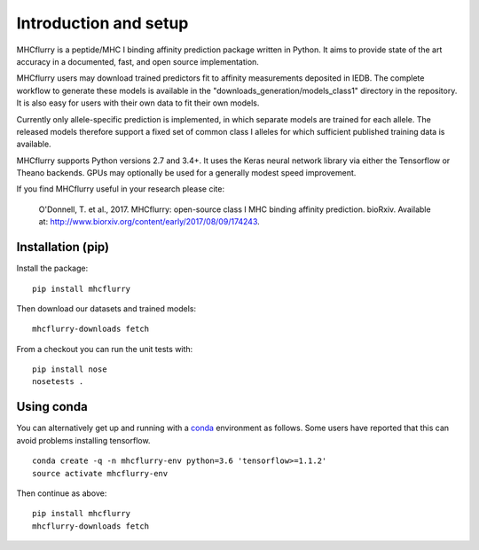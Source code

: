 Introduction and setup
=======================

MHCflurry is a peptide/MHC I binding affinity prediction package written in
Python. It aims to provide state of the art accuracy in a documented, fast, and
open source implementation.

MHCflurry users may download trained predictors fit to affinity measurements
deposited in IEDB. The complete workflow to generate these models
is available in the "downloads_generation/models_class1" directory in the
repository. It is also easy for users with their own data to fit their own models.

Currently only allele-specific prediction is implemented, in which separate models
are trained for each allele. The released models therefore support a fixed set of common
class I alleles for which sufficient published training data is available.

MHCflurry supports Python versions 2.7 and 3.4+. It uses the Keras neural
network library via either the Tensorflow or Theano backends. GPUs may
optionally be used for a generally modest speed improvement.

If you find MHCflurry useful in your research please cite:

    O'Donnell, T. et al., 2017. MHCflurry: open-source class I MHC
    binding affinity prediction. bioRxiv. Available at:
    http://www.biorxiv.org/content/early/2017/08/09/174243.


Installation (pip)
-------------------

Install the package:

::

    pip install mhcflurry

Then download our datasets and trained models:

::

    mhcflurry-downloads fetch

From a checkout you can run the unit tests with:

::

    pip install nose
    nosetests .


Using conda
-------------

You can alternatively get up and running with a `conda <https://conda.io/docs/>`__
environment as follows. Some users have reported that this can avoid problems installing
tensorflow.

::

    conda create -q -n mhcflurry-env python=3.6 'tensorflow>=1.1.2'
    source activate mhcflurry-env

Then continue as above:

::

    pip install mhcflurry
    mhcflurry-downloads fetch

